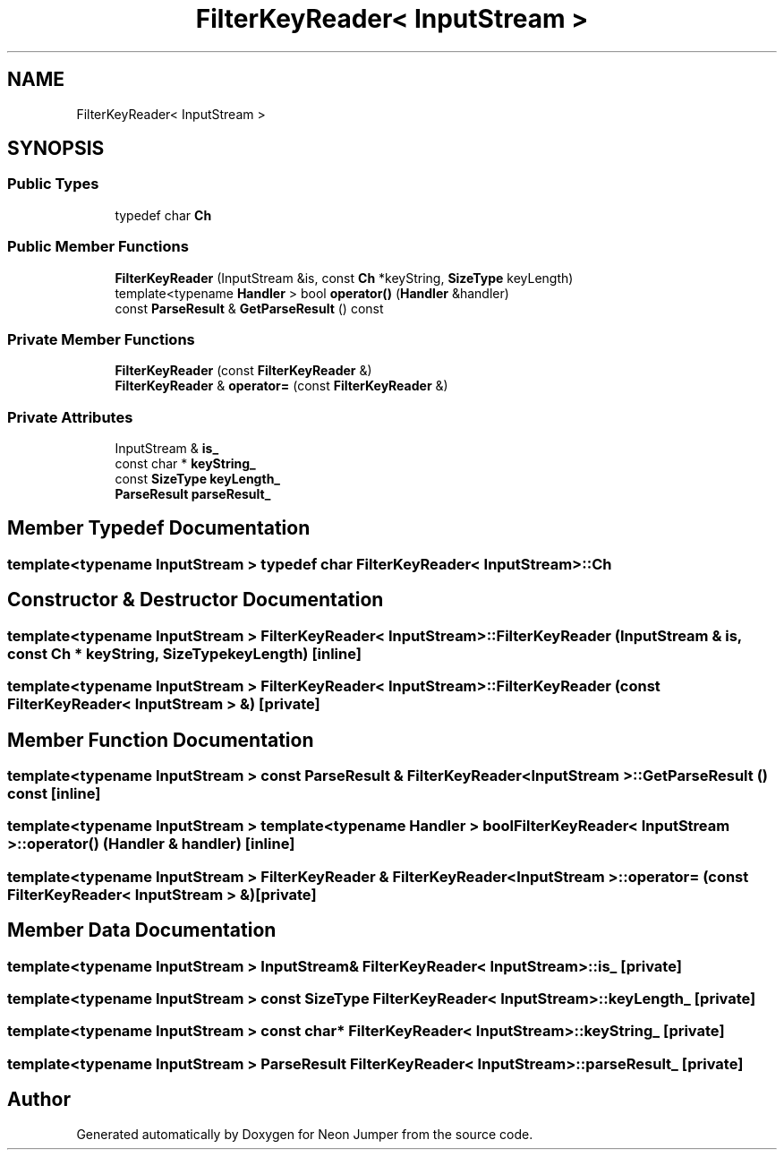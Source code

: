 .TH "FilterKeyReader< InputStream >" 3 "Fri Jan 21 2022" "Neon Jumper" \" -*- nroff -*-
.ad l
.nh
.SH NAME
FilterKeyReader< InputStream >
.SH SYNOPSIS
.br
.PP
.SS "Public Types"

.in +1c
.ti -1c
.RI "typedef char \fBCh\fP"
.br
.in -1c
.SS "Public Member Functions"

.in +1c
.ti -1c
.RI "\fBFilterKeyReader\fP (InputStream &is, const \fBCh\fP *keyString, \fBSizeType\fP keyLength)"
.br
.ti -1c
.RI "template<typename \fBHandler\fP > bool \fBoperator()\fP (\fBHandler\fP &handler)"
.br
.ti -1c
.RI "const \fBParseResult\fP & \fBGetParseResult\fP () const"
.br
.in -1c
.SS "Private Member Functions"

.in +1c
.ti -1c
.RI "\fBFilterKeyReader\fP (const \fBFilterKeyReader\fP &)"
.br
.ti -1c
.RI "\fBFilterKeyReader\fP & \fBoperator=\fP (const \fBFilterKeyReader\fP &)"
.br
.in -1c
.SS "Private Attributes"

.in +1c
.ti -1c
.RI "InputStream & \fBis_\fP"
.br
.ti -1c
.RI "const char * \fBkeyString_\fP"
.br
.ti -1c
.RI "const \fBSizeType\fP \fBkeyLength_\fP"
.br
.ti -1c
.RI "\fBParseResult\fP \fBparseResult_\fP"
.br
.in -1c
.SH "Member Typedef Documentation"
.PP 
.SS "template<typename InputStream > typedef char \fBFilterKeyReader\fP< InputStream >::Ch"

.SH "Constructor & Destructor Documentation"
.PP 
.SS "template<typename InputStream > \fBFilterKeyReader\fP< InputStream >\fB::FilterKeyReader\fP (InputStream & is, const \fBCh\fP * keyString, \fBSizeType\fP keyLength)\fC [inline]\fP"

.SS "template<typename InputStream > \fBFilterKeyReader\fP< InputStream >\fB::FilterKeyReader\fP (const \fBFilterKeyReader\fP< InputStream > &)\fC [private]\fP"

.SH "Member Function Documentation"
.PP 
.SS "template<typename InputStream > const \fBParseResult\fP & \fBFilterKeyReader\fP< InputStream >::GetParseResult () const\fC [inline]\fP"

.SS "template<typename InputStream > template<typename \fBHandler\fP > bool \fBFilterKeyReader\fP< InputStream >::operator() (\fBHandler\fP & handler)\fC [inline]\fP"

.SS "template<typename InputStream > \fBFilterKeyReader\fP & \fBFilterKeyReader\fP< InputStream >::operator= (const \fBFilterKeyReader\fP< InputStream > &)\fC [private]\fP"

.SH "Member Data Documentation"
.PP 
.SS "template<typename InputStream > InputStream& \fBFilterKeyReader\fP< InputStream >::is_\fC [private]\fP"

.SS "template<typename InputStream > const \fBSizeType\fP \fBFilterKeyReader\fP< InputStream >::keyLength_\fC [private]\fP"

.SS "template<typename InputStream > const char* \fBFilterKeyReader\fP< InputStream >::keyString_\fC [private]\fP"

.SS "template<typename InputStream > \fBParseResult\fP \fBFilterKeyReader\fP< InputStream >::parseResult_\fC [private]\fP"


.SH "Author"
.PP 
Generated automatically by Doxygen for Neon Jumper from the source code\&.
